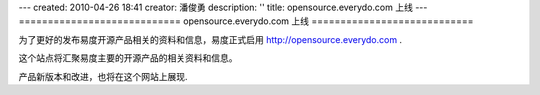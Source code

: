---
created: 2010-04-26 18:41
creator: 潘俊勇
description: ''
title: opensource.everydo.com 上线
---
============================
opensource.everydo.com 上线
============================

为了更好的发布易度开源产品相关的资料和信息，易度正式启用 http://opensource.everydo.com .

这个站点将汇聚易度主要的开源产品的相关资料和信息。

产品新版本和改进，也将在这个网站上展现.
